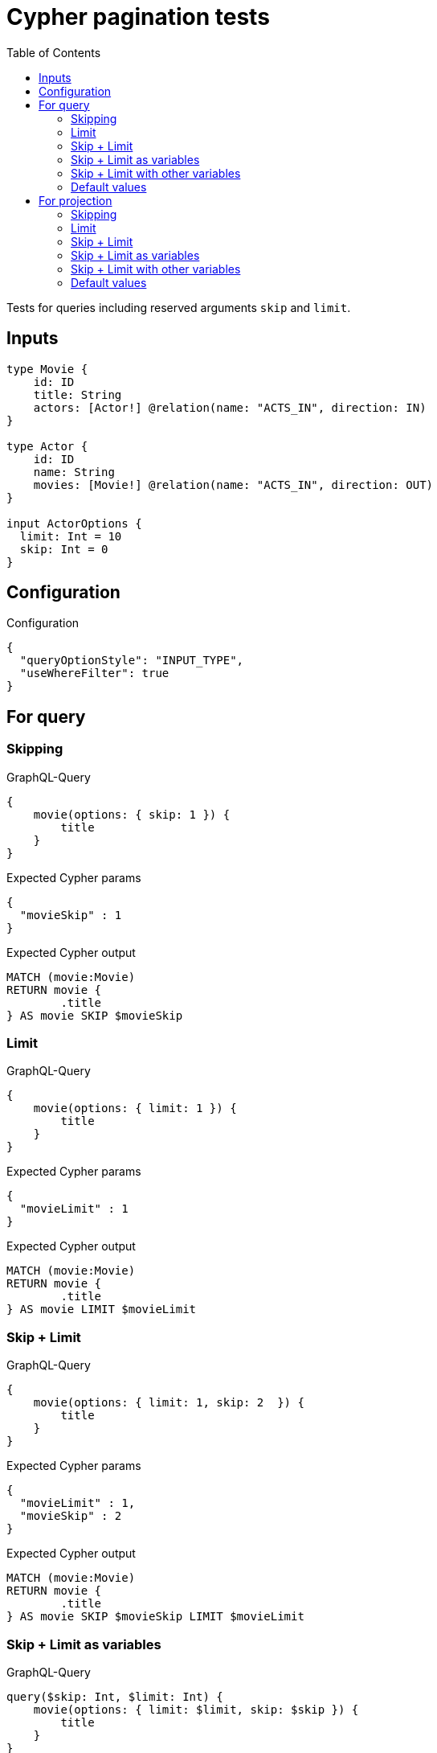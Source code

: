 :toc:

= Cypher pagination tests

Tests for queries including reserved arguments `skip` and `limit`.


== Inputs

[source,graphql,schema=true]
----
type Movie {
    id: ID
    title: String
    actors: [Actor!] @relation(name: "ACTS_IN", direction: IN)
}

type Actor {
    id: ID
    name: String
    movies: [Movie!] @relation(name: "ACTS_IN", direction: OUT)
}

input ActorOptions {
  limit: Int = 10
  skip: Int = 0
}
----


== Configuration

.Configuration
[source,json,schema-config=true]
----
{
  "queryOptionStyle": "INPUT_TYPE",
  "useWhereFilter": true
}
----

== For query

=== Skipping

.GraphQL-Query
[source,graphql]
----
{
    movie(options: { skip: 1 }) {
        title
    }
}
----

.Expected Cypher params
[source,json]
----
{
  "movieSkip" : 1
}
----

.Expected Cypher output
[source,cypher]
----
MATCH (movie:Movie)
RETURN movie {
	.title
} AS movie SKIP $movieSkip
----

=== Limit

.GraphQL-Query
[source,graphql]
----
{
    movie(options: { limit: 1 }) {
        title
    }
}
----

.Expected Cypher params
[source,json]
----
{
  "movieLimit" : 1
}
----

.Expected Cypher output
[source,cypher]
----
MATCH (movie:Movie)
RETURN movie {
	.title
} AS movie LIMIT $movieLimit
----

=== Skip + Limit

.GraphQL-Query
[source,graphql]
----
{
    movie(options: { limit: 1, skip: 2  }) {
        title
    }
}
----

.Expected Cypher params
[source,json]
----
{
  "movieLimit" : 1,
  "movieSkip" : 2
}
----

.Expected Cypher output
[source,cypher]
----
MATCH (movie:Movie)
RETURN movie {
	.title
} AS movie SKIP $movieSkip LIMIT $movieLimit
----

=== Skip + Limit as variables

.GraphQL-Query
[source,graphql]
----
query($skip: Int, $limit: Int) {
    movie(options: { limit: $limit, skip: $skip }) {
        title
    }
}
----

.GraphQL params input
[source,json,request=true]
----
{
    "skip": 0,
    "limit": 0
}
----


.Expected Cypher params
[source,json]
----
{
  "limit" : 0,
  "skip" : 0
}
----

.Expected Cypher output
[source,cypher]
----
MATCH (movie:Movie)
RETURN movie {
	.title
} AS movie SKIP $skip LIMIT $limit
----

=== Skip + Limit with other variables

.GraphQL-Query
[source,graphql]
----
query($skip: Int, $limit: Int, $title: String) {
    movie(
        options: { limit: $limit, skip: $skip },
        where: { title: $title }
    ) {
        title
    }
}
----

.GraphQL params input
[source,json,request=true]
----
{
    "limit": 1,
    "skip": 2,
    "title": "some title"
}
----

.Expected Cypher params
[source,json]
----
{
  "limit" : 1,
  "skip" : 2,
  "title" : "some title"
}
----

.Expected Cypher output
[source,cypher]
----
MATCH (movie:Movie)
WHERE movie.title = $title
RETURN movie {
	.title
} AS movie SKIP $skip LIMIT $limit
----

=== Default values

.GraphQL-Query
[source,graphql]
----
{
    actor {
        name
    }
}
----

.Expected Cypher params
[source,json]
----
{
  "actorLimit" : 10,
  "actorSkip" : 0
}
----

.Expected Cypher output
[source,cypher]
----
MATCH (actor:Actor)
RETURN actor {
	.name
} AS actor SKIP $actorSkip LIMIT $actorLimit
----

== For projection

=== Skipping

.GraphQL-Query
[source,graphql]
----
{
    actor {
        name
        movies (options: { skip: 1 }) {
          title
        }
    }
}
----

.Expected Cypher params
[source,json]
----
{
  "actorLimit" : 10,
  "actorMoviesSkip" : 1,
  "actorSkip" : 0
}
----

.Expected Cypher output
[source,cypher]
----
MATCH (actor:Actor)
RETURN actor {
	.name,
	movies: [(actor)-[:ACTS_IN]->(actorMovies:Movie) | actorMovies {
		.title
	}][$actorMoviesSkip..]
} AS actor SKIP $actorSkip LIMIT $actorLimit
----

=== Limit

.GraphQL-Query
[source,graphql]
----
{
    actor {
        name
        movies (options: { limit: 1 }) {
          title
        }
    }
}
----

.Expected Cypher params
[source,json]
----
{
  "actorLimit" : 10,
  "actorMoviesLimit" : 1,
  "actorSkip" : 0
}
----

.Expected Cypher output
[source,cypher]
----
MATCH (actor:Actor)
RETURN actor {
	.name,
	movies: [(actor)-[:ACTS_IN]->(actorMovies:Movie) | actorMovies {
		.title
	}][0..$actorMoviesLimit]
} AS actor SKIP $actorSkip LIMIT $actorLimit
----

=== Skip + Limit

.GraphQL-Query
[source,graphql]
----
{
    actor {
        name
        movies (options: { limit: 1, skip: 2 }) {
          title
        }
    }
}
----

.Expected Cypher params
[source,json]
----
{
  "actorLimit" : 10,
  "actorMoviesLimit" : 1,
  "actorMoviesSkip" : 2,
  "actorSkip" : 0
}
----

.Expected Cypher output
[source,cypher]
----
MATCH (actor:Actor)
RETURN actor {
	.name,
	movies: [(actor)-[:ACTS_IN]->(actorMovies:Movie) | actorMovies {
		.title
	}][$actorMoviesSkip..($actorMoviesSkip + $actorMoviesLimit)]
} AS actor SKIP $actorSkip LIMIT $actorLimit
----

=== Skip + Limit as variables

.GraphQL-Query
[source,graphql]
----
query($skip: Int, $limit: Int) {
    actor {
        name
        movies (options: { limit: $limit, skip: $skip }) {
          title
        }
    }
}
----

.GraphQL params input
[source,json,request=true]
----
{
    "skip": 0,
    "limit": 0
}
----


.Expected Cypher params
[source,json]
----
{
  "actorLimit" : 10,
  "actorSkip" : 0,
  "limit" : 0,
  "skip" : 0
}
----

.Expected Cypher output
[source,cypher]
----
MATCH (actor:Actor)
RETURN actor {
	.name,
	movies: [(actor)-[:ACTS_IN]->(actorMovies:Movie) | actorMovies {
		.title
	}][$skip..($skip + $limit)]
} AS actor SKIP $actorSkip LIMIT $actorLimit
----

=== Skip + Limit with other variables

.GraphQL-Query
[source,graphql]
----
query($skip: Int, $limit: Int, $title: String) {
    actor {
        name
        movies (
          options: { limit: $limit, skip: $skip },
          where: { title: $title }
        ) {
          title
        }
    }
}
----

.GraphQL params input
[source,json,request=true]
----
{
    "limit": 1,
    "skip": 2,
    "title": "some title"
}
----


.Expected Cypher params
[source,json]
----
{
  "actorLimit" : 10,
  "actorSkip" : 0,
  "limit" : 1,
  "skip" : 2,
  "title" : "some title"
}
----

.Expected Cypher output
[source,cypher]
----
MATCH (actor:Actor)
RETURN actor {
	.name,
	movies: [(actor)-[:ACTS_IN]->(actorMovies:Movie) WHERE actorMovies.title = $title | actorMovies {
		.title
	}][$skip..($skip + $limit)]
} AS actor SKIP $actorSkip LIMIT $actorLimit
----

=== Default values

.GraphQL-Query
[source,graphql]
----
{
    movie {
        title
        actors {
            name
        }
    }
}
----

.Expected Cypher params
[source,json]
----
{
  "movieActorsLimit" : 10,
  "movieActorsSkip" : 0
}
----

.Expected Cypher output
[source,cypher]
----
MATCH (movie:Movie)
RETURN movie {
	.title,
	actors: [(movie)<-[:ACTS_IN]-(movieActors:Actor) | movieActors {
		.name
	}][$movieActorsSkip..($movieActorsSkip + $movieActorsLimit)]
} AS movie
----

